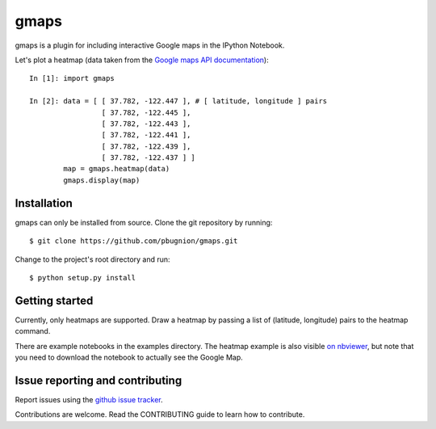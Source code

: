 .. Automatically generated from LONG_DESCRIPTION keyword in 
.. setup.py. Do not edit directly.

gmaps
=====

gmaps is a plugin for including interactive Google maps in the IPython Notebook.

Let's plot a heatmap (data taken from the `Google maps API documentation <https://developers.google.com/maps/documentation/javascript/heatmaplayer>`_):

::

    In [1]: import gmaps

    In [2]: data = [ [ 37.782, -122.447 ], # [ latitude, longitude ] pairs
                     [ 37.782, -122.445 ],
                     [ 37.782, -122.443 ],
                     [ 37.782, -122.441 ],
                     [ 37.782, -122.439 ],
                     [ 37.782, -122.437 ] ]
            map = gmaps.heatmap(data)
            gmaps.display(map)

Installation
------------

gmaps can only be installed from source. Clone the git repository by running::

    $ git clone https://github.com/pbugnion/gmaps.git

Change to the project's root directory and run::

    $ python setup.py install

Getting started
---------------

Currently, only heatmaps are supported. Draw a heatmap by passing a list of (latitude, longitude)
pairs to the heatmap command.

There are example notebooks in the examples directory. The heatmap example is
also visible `on nbviewer
<http://nbviewer.ipython.org/github/pbugnion/gmaps/blob/master/examples/ipy3/heatmap_demo.ipynb>`_,
but note that you need to download the notebook to actually see the Google Map.

Issue reporting and contributing
--------------------------------

Report issues using the `github issue tracker <https://github.com/pbugnion/gmaps/issues>`_.

Contributions are welcome. Read the CONTRIBUTING guide to learn how to contribute.
